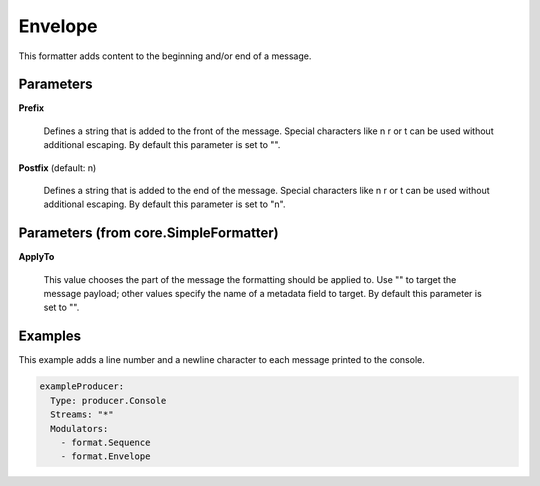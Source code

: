 .. Autogenerated by Gollum RST generator (docs/generator/*.go)

Envelope
========

This formatter adds content to the beginning and/or end of a message.




Parameters
----------

**Prefix**

  Defines a string that is added to the front of the message.
  Special characters like \n \r or \t can be used without additional escaping.
  By default this parameter is set to "".
  
  

**Postfix** (default: \n)

  Defines a string that is added to the end of the message.
  Special characters like \n \r or \t can be used without additional escaping.
  By default this parameter is set to "\n".
  
  

Parameters (from core.SimpleFormatter)
--------------------------------------

**ApplyTo**

  This value chooses the part of the message the formatting
  should be applied to. Use "" to target the message payload; other values
  specify the name of a metadata field to target.
  By default this parameter is set to "".
  
  

Examples
--------

This example adds a line number and a newline character to each message
printed to the console.

.. code-block:: yaml

	 exampleProducer:
	   Type: producer.Console
	   Streams: "*"
	   Modulators:
	     - format.Sequence
	     - format.Envelope





